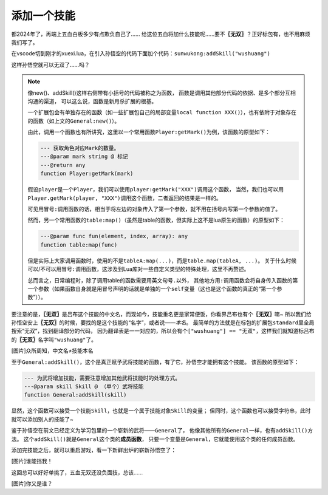 ﻿添加一个技能
==============

都2024年了，再端上五血白板多少有点欺负自己了……
给这位五血将加什么技能呢……要不\ **〖无双〗**\ ？正好标包有，也不用麻烦我们写了。

在vscode切到刚才的xuexi.lua，在引入孙悟空的代码下面加个代码：\ ``sunwukong:addSkill("wushuang")``

.. code-block:: lua
  :emphasize-lines: 2
  :linenos:

  local sunwukong = General:new(extension, "st__sunwukong", "god", 5)
  sunwukong:addSkill("wushuang")

这样孙悟空就可以无双了……吗？

.. note::

	像new()、addSkill()这样右侧带有小括号的代码被称之为函数，
	函数是调用其他部分代码的依据、是多个部分互相沟通的渠道，
	可以这么说，函数是新月杀扩展的根基。

	一个扩展包会有单独存在的函数（如一些扩展包自己的局部变量\ ``local function XXX()``\ ），\
	也有依附于对象存在的函数（如上文的\ ``General:new()``\ ）。

	由此，调用一个函数也有所讲究，这里以一个常用函数\ ``Player:getMark()``\ 为例，该函数的原型如下：

	.. code-block:: lua

		--- 获取角色对应Mark的数量。
		---@param mark string @ 标记
		---@return any
		function Player:getMark(mark)

	假设\ ``player``\ 是一个\ ``Player``\ ，我们可以使用\ ``player:getMark("XXX")``\ 调用这个函数，
	当然，我们也可以用\ ``Player.getMark(player, "XXX")``\ 调用这个函数，二者返回的结果是一样的。

	可见用冒号\ ``:``\ 调用函数的话，相当于将左边的对象传入了第一个参数，就不用在括号内写第一个参数的值了。
	
	然而，另一个常用函数的\ ``table:map()``\ （虽然是table的函数，但实际上这不是lua原生的函数）的原型如下：

	.. code-block:: lua

		---@param func fun(element, index, array): any
		function table:map(func)

	但是实际上大家调用函数时，使用的不是\ ``tableA:map(...)``\ ，而是\ ``table.map(tableA, ...)``\ 。
	关于什么时候可以/不可以用冒号\ ``:``\ 调用函数，这涉及到Lua库对一些自定义类型的特殊处理，这里不再赘述。

	总而言之，日常编程时，除了调用table的函数需要用英文句号\ ``.``\ 以外，
	其他地方用\ ``:``\ 调用函数会将自身传入函数的第一个参数（如果函数自身就是用冒号声明的话就是单独的一个\ ``self``\ 变量（这也是这个函数的真正的“第一个参数”））。

要注意的是，\ **〖无双〗**\ 是吕布这个技能的中文名，而现如今，技能重名更是家常便饭，你看界吕布也有个\ **〖无双〗**\ 嘛~
所以我们给孙悟空安上\ **〖无双〗**\ 的时候，要找的是这个技能的“名字”，或者说——\ `本名`\ 。
最简单的方法就是在标包的扩展包\ ``standard``\ 里全局搜索“无双”，找到翻译部分的代码，
因为翻译表是一一对应的，所以会有个\ ``["wushuang"] == "无双"``\ ，这样我们就知道标吕布的\ **〖无双〗**\ 名字叫\ ``"wushuang"``\ 了。

[图片]众所周知，中文名≠技能本名

至于\ ``General:addSkill()``\ ，这个是真正赋予武将技能的函数，有了它，孙悟空才能拥有这个技能。
该函数的原型如下：

.. code-block:: lua

	--- 为武将增加技能，需要注意增加其他武将技能时的处理方式。
	---@param skill Skill @ （单个）武将技能
	function General:addSkill(skill)

显然，这个函数可以接受一个技能\ ``Skill``\ ，也就是一个属于技能对象\ ``Skill``\ 的变量；
但同时，这个函数也可以接受字符串，此时就可以添加别人的技能了~

鉴于孙悟空在前文已经定义为学习包里的一个崭新的武将——\ ``General``\ 了，
他像其他所有的\ ``General``\ 一样，也有\ ``addSkill()``\ 方法。
这个\ ``addSkill()``\ 就是\ ``General``\ 这个类的\ **成员函数**\ ，
只要一个变量是\ ``General``\ ，它就能使用这个类的任何成员函数。

添加完技能之后，就可以重启游戏，看一下新鲜出炉的崭新孙悟空了：

[图片]谁能挡我！

这回总可以好好单挑了，五血无双还没负面技，总该……

[图片]你又是谁？
